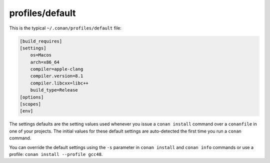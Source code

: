 profiles/default
================

This is the typical ``~/.conan/profiles/default`` file:


.. code-block:: text

    [build_requires]
    [settings]
        os=Macos
        arch=x86_64
        compiler=apple-clang
        compiler.version=8.1
        compiler.libcxx=libc++
        build_type=Release
    [options]
    [scopes]
    [env]

The settings defaults are the setting values used whenever you issue a ``conan install`` command over
a ``conanfile`` in one of your projects. The initial values for these default settings are
auto-detected the first time you run a ``conan`` command.

You can override the default settings using the ``-s`` parameter in ``conan install`` and ``conan info``
commands or use a profile: ``conan install --profile gcc48``.
